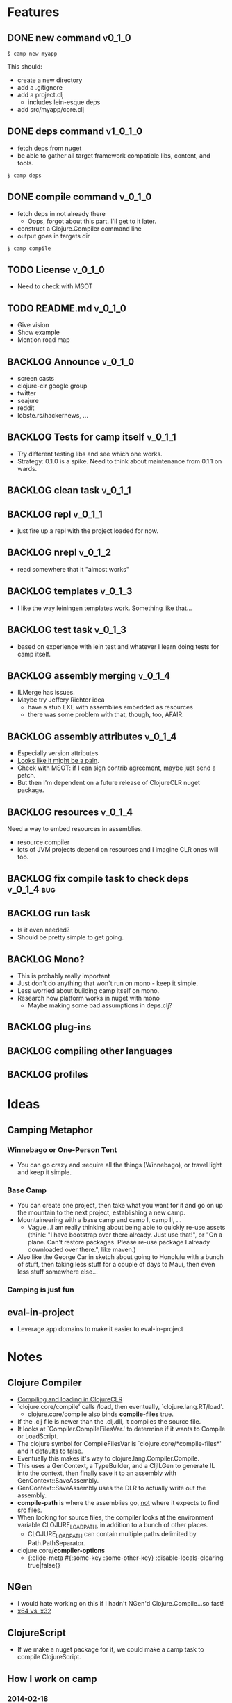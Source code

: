 * Features
  
** DONE new command                                                  :v0_1_0:
   CLOSED: [2015-02-18 Wed 08:36]
   
   #+BEGIN_SRC shell
   $ camp new myapp
   #+END_SRC
   
   This should:
   - create a new directory
   - add a .gitignore
   - add a project.clj
     - includes lein-esque deps
   - add src/myapp/core.clj
     
** DONE deps command                                               :v1_0_1_0:
   CLOSED: [2015-02-18 Wed 08:36]
   - fetch deps from nuget
   - be able to gather all target framework compatible libs, content,
     and tools.
     
   #+BEGIN_SRC shell
   $ camp deps
   #+END_SRC
   
** DONE compile command						    :v_0_1_0:
   CLOSED: [2015-02-21 Sat 08:54]
   - fetch deps in not already there
     - Oops, forgot about this part. I'll get to it later.
   - construct a Clojure.Compiler command line
   - output goes in targets dir
     
   #+BEGIN_SRC shell
   $ camp compile
   #+END_SRC
   
** TODO License :v_0_1_0:
   - Need to check with MSOT
     
** TODO README.md :v_0_1_0:
   - Give vision
   - Show example
   - Mention road map

** BACKLOG Announce :v_0_1_0:
   - screen casts
   - clojure-clr google group
   - twitter
   - seajure
   - reddit
   - lobste.rs/hackernews, ...
     
** BACKLOG Tests for camp itself 				    :v_0_1_1:
   - Try different testing libs and see which one works.
   - Strategy: 0.1.0 is a spike. Need to think about maintenance from
     0.1.1 on wards.

** BACKLOG clean task   :v_0_1_1:
** BACKLOG repl                                                      :v_0_1_1:
   - just fire up a repl with the project loaded for now.

** BACKLOG nrepl                                                     :v_0_1_2:
   - read somewhere that it "almost works"

** BACKLOG templates                                                 :v_0_1_3:
   - I like the way leiningen templates work. Something like that...

** BACKLOG test task :v_0_1_3:
   - based on experience with lein test and whatever I learn doing
     tests for camp itself.

** BACKLOG assembly merging                                          :v_0_1_4:
   - ILMerge has issues.
   - Maybe try Jeffery Richter idea
     - have a stub EXE with assemblies embedded as resources
     - there was some problem with that, though, too, AFAIR.

** BACKLOG assembly attributes                                       :v_0_1_4:
   - Especially version attributes
   - [[https://groups.google.com/forum/#!topic/clojure-clr/MgomkqFzP0k][Looks like it might be a pain]].
   - Check with MSOT: if I can sign contrib agreement, maybe just send
     a patch.
   - But then I'm dependent on a future release of ClojureCLR nuget
     package.
     
** BACKLOG resources                                                 :v_0_1_4:
   Need a way to embed resources in assemblies.
   - resource compiler
   - lots of JVM projects depend on resources and I imagine CLR ones
     will too.

** BACKLOG fix compile task to check deps  :v_0_1_4:bug:
** BACKLOG run task
   - Is it even needed?
   - Should be pretty simple to get going.

** BACKLOG Mono?
   - This is probably really important
   - Just don't do anything that won't run on mono - keep it simple.
   - Less worried about building camp itself on mono.
   - Research how platform works in nuget with mono
     - Maybe making some bad assumptions in deps.clj?

** BACKLOG plug-ins

** BACKLOG compiling other languages

** BACKLOG profiles

* Ideas

** Camping Metaphor

*** Winnebago or One-Person Tent
    - You can go crazy and :require all the things (Winnebago), or
      travel light and keep it simple.

*** Base Camp
    - You can create one project, then take what you want for it and
      go on up the mountain to the next project, establishing a new
      camp.
    - Mountaineering with a base camp and camp I, camp II, ...
      - Vague...I am really thinking about being able to quickly
        re-use assets (think: "I have bootstrap over there
        already. Just use that!", or "On a plane. Can't restore
        packages. Please re-use package I already downloaded over
        there.", like maven.)
    - Also like the George Carlin sketch about going to Honolulu with
      a bunch of stuff, then taking less stuff for a couple of days to
      Maui, then even less stuff somewhere else...

*** Camping is just fun


** eval-in-project
   - Leverage app domains to make it easier to eval-in-project

* Notes
  
** Clojure Compiler
   
   - [[http://clojureclr.blogspot.com/2012/01/compiling-and-loading-in-clojureclr.html][Compiling and loading in ClojureCLR]]
   - `clojure.core/compile' calls /load, then eventually,
     `clojure.lang.RT/load'.
     - clojure.core/compile also binds *compile-files* true.
   - If the .clj file is newer than the .clj.dll, it compiles the source file.
   - It looks at `Compiler.CompileFilesVar.' to determine if it wants to 
     Compile or LoadScript.
   - The clojure symbol for CompileFilesVar is
     `clojure.core/*compile-files*' and it defaults to false.
   - Eventually this makes it's way to clojure.lang.Compiler.Compile.
   - This uses a GenContext, a TypeBuilder, and a CljILGen to generate
     IL into the context, then finally save it to an assembly with
     GenContext::SaveAssembly.
   - GenContext::SaveAssembly uses the DLR to actually write out the assembly.
   - *compile-path* is where the assemblies go, _not_ where it expects to
     find src files.
   - When looking for source files, the compiler looks at the environment
     variable CLOJURE_LOAD_PATH, in addition to a bunch of other places.
     - CLOJURE_LOAD_PATH can contain multiple paths delimited by
       Path.PathSeparator.
   - clojure.core/*compiler-options*
     - {:elide-meta #{:some-key :some-other-key}
        :disable-locals-clearing true|false{}

** NGen
   - I would hate working on this if I hadn't NGen'd
     Clojure.Compile...so fast!
   - [[https://groups.google.com/forum/#!searchin/clojure-clr/compile/clojure-clr/LbzsUoJe_h8/Q2Ht3sezQZsJ][x64 vs. x32]]

** ClojureScript
   - If we make a nuget package for it, we could make a camp task to
     compile ClojureScript.

** How I work on camp

*** 2014-02-18

   - In emacs, with projectile, clojure-mode
   - I have my compile command set to something like:
     
     #+BEGIN_SRC shell
     msbuild /t:CampExe /verbosity:minimal && targets\camp.main.exe ...
     #+END_SRC

   - When I was making the new task, I created a scratch project like:

     #+BEGIN_SRC shell
     targets\camp.main.exe new scratch-project
     #+END_SRC

   - For other tasks, I just cd into the scratch project and run camp
     out of targets. Like right now, working on compile task:

     #+BEGIN_SRC shell
       msbuild /t:CampExe /verbosity:minimal && \
         cd scratch-project && \
         ..\targets\camp.main.exe compile
     #+END_SRC

   - With the NGen'd compiler being so fast, I have been using println
     debugging and just looking at the *compilation* buffer
     output. That has been working pretty well so far.
   - Many times, I've really wanted to use a repl, though.
     - I don't know how well nrepl works with ClojureCLR yet, but it's
       on my TODO list to investigate this.
     - I'm not that interested in a plain-old REPL, I want to be able
       to use the REPL in emacs and eval forms while I am working.
*** 2014-02-21
    I added build targets for testing, so "msbuild /verbosity:minimal /t:TestCompile", etc.

